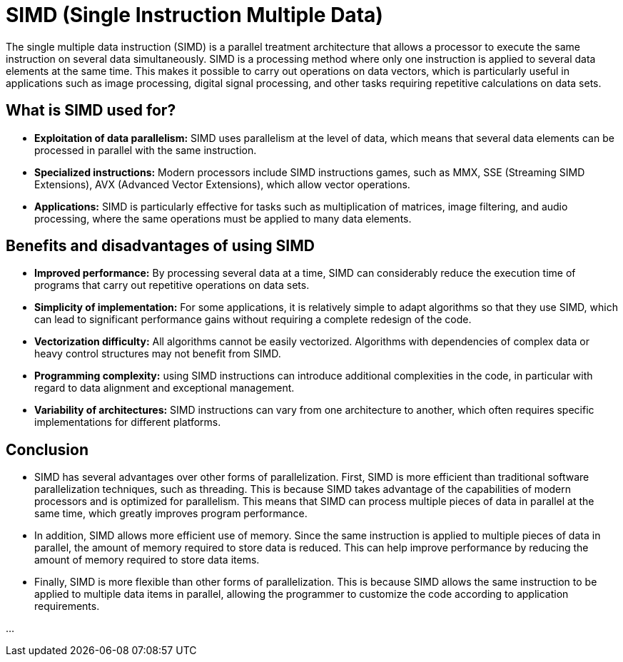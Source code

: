 = SIMD (Single Instruction Multiple Data)


[.text-justify]
The single multiple data instruction (SIMD) is a parallel treatment architecture that allows a processor to execute the same instruction on several data simultaneously.
SIMD is a processing method where only one instruction is applied to several data elements at the same time. This makes it possible to carry out operations on data vectors, 
which is particularly useful in applications such as image processing, digital signal processing, and other tasks requiring repetitive calculations on data sets.

[.text-justify]
== What is SIMD used for?
[.text-justify]

* *Exploitation of data parallelism:* SIMD uses parallelism at the level of data, which means that several data elements can be processed in parallel with the same instruction.
* *Specialized instructions:* Modern processors include SIMD instructions games, such as MMX, SSE (Streaming SIMD Extensions), AVX (Advanced Vector Extensions), which allow vector operations.
* *Applications:* SIMD is particularly effective for tasks such as multiplication of matrices, image filtering, and audio processing, where the same operations must be applied to many data elements.


[.text-justify]
== Benefits and disadvantages of using SIMD

* *Improved performance:* By processing several data at a time, SIMD can considerably reduce the execution time of programs that carry out repetitive operations on data sets.

* *Simplicity of implementation:* For some applications, it is relatively simple to adapt algorithms so that they use SIMD, which can lead to significant performance gains without requiring a complete redesign of the code.


* *Vectorization difficulty:* All algorithms cannot be easily vectorized. Algorithms with dependencies of complex data or heavy control structures may not benefit from SIMD.

* *Programming complexity:* using SIMD instructions can introduce additional complexities in the code, in particular with regard to data alignment and exceptional management.

* *Variability of architectures:* SIMD instructions can vary from one architecture to another, which often requires specific implementations for different platforms.


[.text-justify]
== Conclusion

* SIMD has several advantages over other forms of parallelization. First, SIMD is more efficient than traditional software parallelization techniques, such as threading. This is because SIMD takes advantage of the capabilities of modern processors and is optimized for parallelism. This means that SIMD can process multiple pieces of data in parallel at the same time, which greatly improves program performance.

* In addition, SIMD allows more efficient use of memory. Since the same instruction is applied to multiple pieces of data in parallel, the amount of memory required to store data is reduced. This can help improve performance by reducing the amount of memory required to store data items.

* Finally, SIMD is more flexible than other forms of parallelization. This is because SIMD allows the same instruction to be applied to multiple data items in parallel, allowing the programmer to customize the code according to application requirements.

...

